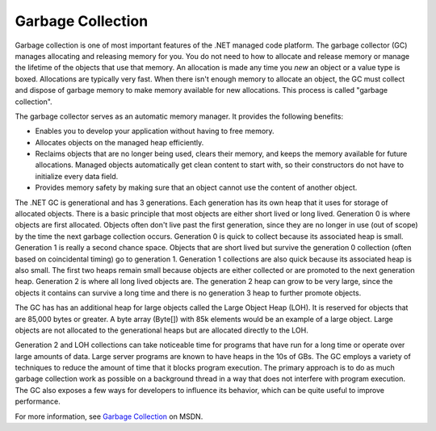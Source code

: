 Garbage Collection
==================

Garbage collection is one of most important features of the .NET managed
code platform. The garbage collector (GC) manages allocating and
releasing memory for you. You do not need to how to allocate and release
memory or manage the lifetime of the objects that use that memory. An
allocation is made any time you *new* an object or a value type is
boxed. Allocations are typically very fast. When there isn't enough
memory to allocate an object, the GC must collect and dispose of garbage
memory to make memory available for new allocations. This process is
called "garbage collection".

The garbage collector serves as an automatic memory manager. It provides
the following benefits:

*  Enables you to develop your application without having to free
   memory.
*  Allocates objects on the managed heap efficiently.
*  Reclaims objects that are no longer being used, clears their memory,
   and keeps the memory available for future allocations. Managed
   objects automatically get clean content to start with, so their
   constructors do not have to initialize every data field.
*  Provides memory safety by making sure that an object cannot use the
   content of another object.

The .NET GC is generational and has 3 generations. Each generation has
its own heap that it uses for storage of allocated objects. There is a
basic principle that most objects are either short lived or long lived.
Generation 0 is where objects are first allocated. Objects often don't
live past the first generation, since they are no longer in use (out of
scope) by the time the next garbage collection occurs. Generation 0 is
quick to collect because its associated heap is small. Generation 1 is
really a second chance space. Objects that are short lived but survive
the generation 0 collection (often based on coincidental timing) go to
generation 1. Generation 1 collections are also quick because its
associated heap is also small. The first two heaps remain small because
objects are either collected or are promoted to the next generation
heap. Generation 2 is where all long lived objects are. The generation 2
heap can grow to be very large, since the objects it contains can
survive a long time and there is no generation 3 heap to further promote
objects.

The GC has has an additional heap for large objects called the Large
Object Heap (LOH). It is reserved for objects that are 85,000 bytes or
greater. A byte array (Byte[]) with 85k elements would be an example of
a large object. Large objects are not allocated to the generational
heaps but are allocated directly to the LOH.

Generation 2 and LOH collections can take noticeable time for programs
that have run for a long time or operate over large amounts of data.
Large server programs are known to have heaps in the 10s of GBs. The GC
employs a variety of techniques to reduce the amount of time that it
blocks program execution. The primary approach is to do as much garbage
collection work as possible on a background thread in a way that does
not interfere with program execution. The GC also exposes a few ways for
developers to influence its behavior, which can be quite useful to
improve performance.

For more information, see `Garbage
Collection <http://msdn.microsoft.com/library/0xy59wtx.aspx>`_ on MSDN.
